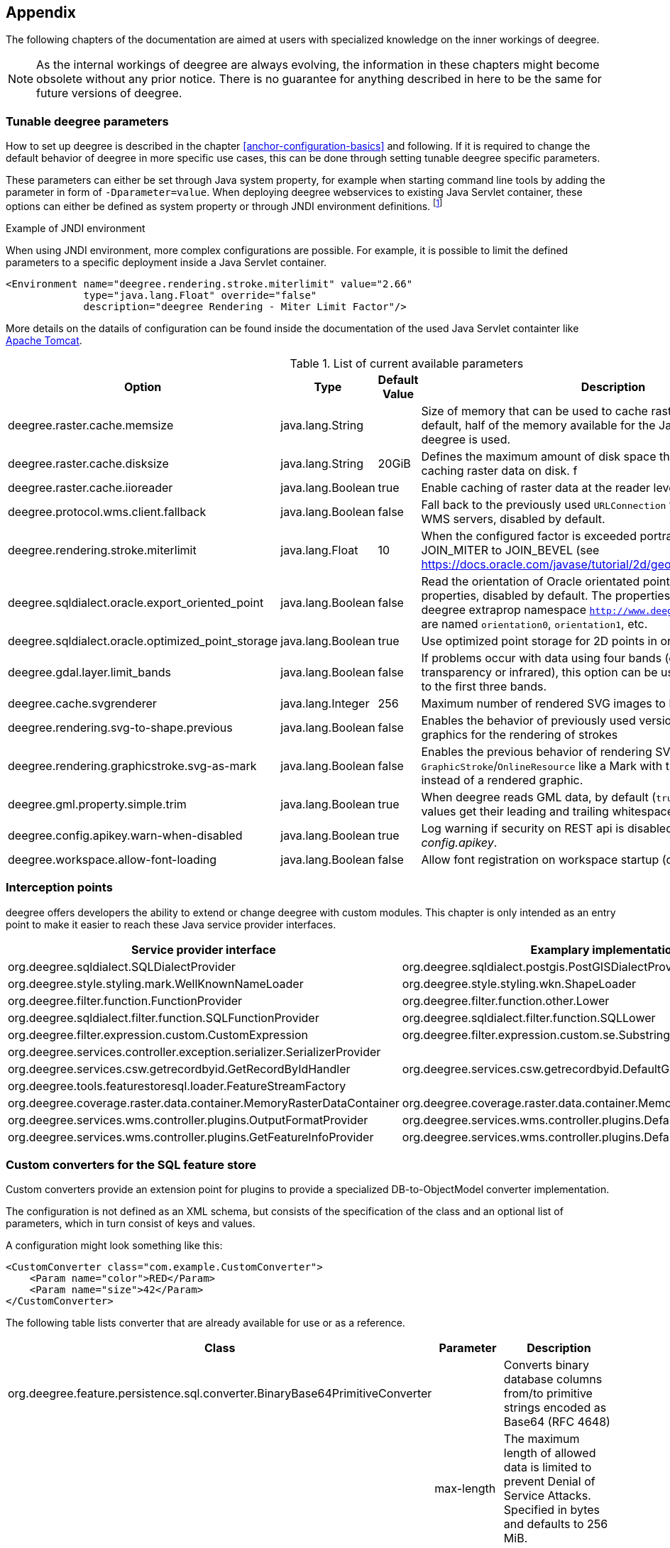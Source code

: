 [[anchor-appendix]]
== Appendix

The following chapters of the documentation are aimed at users with specialized knowledge on the inner workings of deegree.

NOTE: As the internal workings of deegree are always evolving, the information in these chapters might become obsolete without any prior notice. There is no guarantee for anything described in here to be the same for future versions of deegree.

=== Tunable deegree parameters

How to set up deegree is described in the chapter <<anchor-configuration-basics>> and following.
If it is required to change the default behavior of deegree in more specific use cases, this can be done through setting tunable deegree specific parameters.

These parameters can either be set through Java system property, for example when starting command line tools by adding the parameter in form of `-Dparameter=value`.
When deploying deegree webservices to existing Java Servlet container, these options can either be defined as system property or through JNDI environment definitions. 
footnote:[More details can be found in the Java tutorial on the topic of https://docs.oracle.com/javase/jndi/tutorial/beyond/env/source.html#SYS/[Specifying Environment Properties] or your Java Servlet container.]

.Example of JNDI environment

When using JNDI environment, more complex configurations are possible. For example, it is possible to limit the defined parameters to a specific deployment inside a Java Servlet container.

[source,xml]
----
<Environment name="deegree.rendering.stroke.miterlimit" value="2.66" 
             type="java.lang.Float" override="false" 
             description="deegree Rendering - Miter Limit Factor"/>
----
More details on the datails of configuration can be found inside the documentation of the used Java Servlet containter 
like https://tomcat.apache.org/tomcat-9.0-doc/config/context.html#Environment_Entries[Apache Tomcat].

.List of current available parameters

[width="100%",cols="20%,20%,10%,50%",options="header",]
|===
|Option |Type |Default Value |Description

|deegree.raster.cache.memsize |java.lang.String | |Size of memory that can be used to cache raster data in memory. By default, half of the memory available for the Java Process running deegree is used. 

|deegree.raster.cache.disksize |java.lang.String |20GiB |Defines the maximum amount of disk space that can be used for caching raster data on disk.
f
|deegree.raster.cache.iioreader |java.lang.Boolean |true |Enable caching of raster data at the reader level, enabled by default.

|deegree.protocol.wms.client.fallback |java.lang.Boolean |false |Fall back to the previously used `URLConnection` for requests to remote WMS servers, disabled by default.

|deegree.rendering.stroke.miterlimit |java.lang.Float |10 |When the configured factor is exceeded portrayal changes from JOIN_MITER to JOIN_BEVEL (see https://docs.oracle.com/javase/tutorial/2d/geometry/strokeandfill.html).

|deegree.sqldialect.oracle.export_oriented_point |java.lang.Boolean |false |Read the orientation of Oracle orientated points as additional properties, disabled by default. The properties are located in the deegree extraprop namespace `http://www.deegree.org/extraprop` and are named `orientation0`, `orientation1`, etc. 

|deegree.sqldialect.oracle.optimized_point_storage |java.lang.Boolean |true |Use optimized point storage for 2D points in oracle database.

|deegree.gdal.layer.limit_bands |java.lang.Boolean |false |If problems occur with data using four bands (e.g. including transparency or infrared), this option can be used to limit data access to the first three bands.

|deegree.cache.svgrenderer |java.lang.Integer |256 |Maximum number of rendered SVG images to be cached for speed

|deegree.rendering.svg-to-shape.previous |java.lang.Boolean |false |Enables the behavior of previously used versions when scaling SVG graphics for the rendering of strokes

|deegree.rendering.graphicstroke.svg-as-mark |java.lang.Boolean |false |Enables the previous behavior of rendering SVG graphics in `GraphicStroke`/`OnlineResource` like a Mark with the color of the `Stroke` instead of a rendered graphic.

|deegree.gml.property.simple.trim |java.lang.Boolean |true |When deegree reads GML data, by default (`true`) simple property values get their leading and trailing whitespace characters removed.

|deegree.config.apikey.warn-when-disabled |java.lang.Boolean |true |Log warning if security on REST api is disabled by specifying `*` in _config.apikey_.

|deegree.workspace.allow-font-loading |java.lang.Boolean |false |Allow font registration on workspace startup (disabled by default).

|===

=== Interception points

deegree offers developers the ability to extend or change deegree with custom modules. 
This chapter is only intended as an entry point to make it easier to reach these Java service provider interfaces.

[width="100%",cols="40%,40%,10%",options="header",]
|===
|Service provider interface |Examplary implementation |Cardinality

|org.deegree.sqldialect.SQLDialectProvider |org.deegree.sqldialect.postgis.PostGISDialectProvider |0..*

|org.deegree.style.styling.mark.WellKnownNameLoader |org.deegree.style.styling.wkn.ShapeLoader |0..*

|org.deegree.filter.function.FunctionProvider |org.deegree.filter.function.other.Lower |1..*

|org.deegree.sqldialect.filter.function.SQLFunctionProvider |org.deegree.sqldialect.filter.function.SQLLower |1..*

|org.deegree.filter.expression.custom.CustomExpression |org.deegree.filter.expression.custom.se.Substring |1..*

|org.deegree.services.controller.exception.serializer.SerializerProvider | |0..*

|org.deegree.services.csw.getrecordbyid.GetRecordByIdHandler |org.deegree.services.csw.getrecordbyid.DefaultGetRecordByIdHandler |0..1

|org.deegree.tools.featurestoresql.loader.FeatureStreamFactory | |0..*

|org.deegree.coverage.raster.data.container.MemoryRasterDataContainer |org.deegree.coverage.raster.data.container.MemoryRasterDataContainer |1..*

|org.deegree.services.wms.controller.plugins.OutputFormatProvider |org.deegree.services.wms.controller.plugins.DefaultOutputFormatProvider |0..1

|org.deegree.services.wms.controller.plugins.GetFeatureInfoProvider |org.deegree.services.wms.controller.plugins.DefaultGetFeatureInfoProvider |0..1

|===

[[anchor-appendix-customconverter]]
=== Custom converters for the SQL feature store

Custom converters provide an extension point for plugins to provide a specialized DB-to-ObjectModel converter implementation.

The configuration is not defined as an XML schema, but consists of the specification of the class and an optional list of parameters, 
which in turn consist of keys and values. 

A configuration might look something like this:

[source,xml]
----
<CustomConverter class="com.example.CustomConverter">
    <Param name="color">RED</Param>
    <Param name="size">42</Param>
</CustomConverter>
----

The following table lists converter that are already available for use or as a reference.

[width="100%",cols="35%,15%,40%",options="header",]
|===
|Class |Parameter |Description

|org.deegree.feature.persistence.sql.converter.BinaryBase64PrimitiveConverter |  |Converts binary database columns from/to primitive strings encoded as Base64 (RFC 4648)
|  |max-length |The maximum length of allowed data is limited to prevent Denial of Service Attacks. Specified in bytes and defaults to 256 MiB.

|org.deegree.feature.persistence.sql.converter.BinaryDataUrlPrimitiveConverter |  |Converts binary database columns from/to primitive strings encoded as data URL (RFC 2397)
|  |max-length |The maximum length of allowed data is limited to prevent Denial of Service Attacks. Specified in bytes and defaults to 256 MiB.
|  |magic-XX |Mime type for records which data start with the magic numbers  (`XX`) encoded as a hexadecimal value. The converter contains some common magic numbers for PNG, JPEG and GIF.

|org.deegree.feature.persistence.sql.converter.CharacterPrimitiveConverter |  |Converts large character type database columns from/to primitive strings
|  |max-length |The maximum length of allowed data is limited to prevent Denial of Service Attacks. Specified in bytes and defaults to 256 MiB.

|===

Here's an example:

[source,xml]
----
<FeatureTypeMapping table="TABLENAME" name="LargeObjectFeature">
    <!-- ... -->
    <Primitive mapping="IMAGE" path="image" type="string">
        <CustomConverter class="org.deegree.feature.persistence.sql.converter.BinaryDataUrlPrimitiveConverter">
            <Param name="magic-424D">image/bmp</Param>
        </CustomConverter>
    </Primitive>
</FeatureTypeMapping>
----